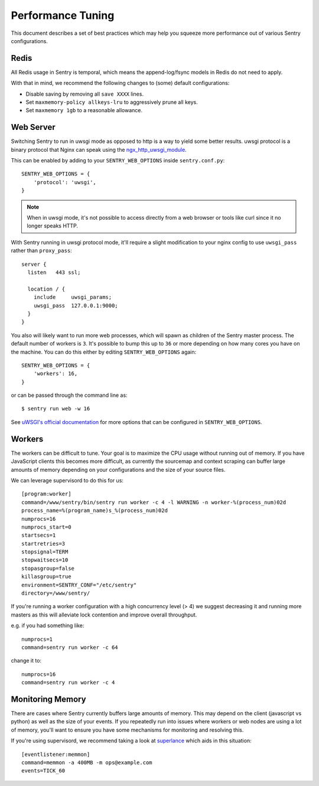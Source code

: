 Performance Tuning
==================

This document describes a set of best practices which may help you squeeze
more performance out of various Sentry configurations.


Redis
-----

All Redis usage in Sentry is temporal, which means the append-log/fsync
models in Redis do not need to apply.

With that in mind, we recommend the following changes to (some) default
configurations:

- Disable saving by removing all ``save XXXX`` lines.
- Set ``maxmemory-policy allkeys-lru`` to aggressively prune all keys.
- Set ``maxmemory 1gb`` to a reasonable allowance.


.. _performance-web-server:

Web Server
----------

Switching Sentry to run in uwsgi mode as opposed to http is a way to yield
some better results. uwsgi protocol is a binary protocol that Nginx can
speak using the `ngx_http_uwsgi_module <http://nginx.org/en/docs/http/ngx_http_uwsgi_module.html>`_.

This can be enabled by adding to your ``SENTRY_WEB_OPTIONS`` inside
``sentry.conf.py``::

	SENTRY_WEB_OPTIONS = {
	    'protocol': 'uwsgi',
	}

.. Note:: When in uwsgi mode, it's not possible to access directly from
          a web browser or tools like curl since it no longer speaks HTTP.

With Sentry running in uwsgi protocol mode, it'll require a slight
modification to your nginx config to use ``uwsgi_pass`` rather than
``proxy_pass``::

	server {
	  listen   443 ssl;

	  location / {
	    include     uwsgi_params;
	    uwsgi_pass  127.0.0.1:9000;
	  }
	}


You also will likely want to run more web processes, which will spawn as
children of the Sentry master process. The default number of workers is
``3``. It's possible to bump this up to ``36`` or more depending on how
many cores you have on the machine. You can do this either by editing
``SENTRY_WEB_OPTIONS`` again::

	SENTRY_WEB_OPTIONS = {
	    'workers': 16,
	}

or can be passed through the command line as::

	$ sentry run web -w 16

See `uWSGI's official documentation <https://uwsgi-docs.readthedocs.org/en/latest/Options.html>`_
for more options that can be configured in ``SENTRY_WEB_OPTIONS``.


Workers
-------

The workers can be difficult to tune. Your goal is to maximize the CPU usage
without running out of memory. If you have JavaScript clients this becomes
more difficult, as currently the sourcemap and context scraping can buffer
large amounts of memory depending on your configurations and the size of
your source files.

We can leverage supervisord to do this for us::

	[program:worker]
	command=/www/sentry/bin/sentry run worker -c 4 -l WARNING -n worker-%(process_num)02d
	process_name=%(program_name)s_%(process_num)02d
	numprocs=16
	numprocs_start=0
	startsecs=1
	startretries=3
	stopsignal=TERM
	stopwaitsecs=10
	stopasgroup=false
	killasgroup=true
	environment=SENTRY_CONF="/etc/sentry"
	directory=/www/sentry/

If you're running a worker configuration with a high concurrency
level (> 4) we suggest decreasing it and running more masters as
this will alleviate lock contention and improve overall throughput.

e.g. if you had something like:

::

    numprocs=1
    command=sentry run worker -c 64

change it to:

::

    numprocs=16
    command=sentry run worker -c 4


Monitoring Memory
-----------------

There are cases where Sentry currently buffers large amounts of memory.
This may depend on the client (javascript vs python) as well as the size
of your events. If you repeatedly run into issues where workers or web
nodes are using a lot of memory, you'll want to ensure you have some
mechanisms for monitoring and resolving this.

If you're using supervisord, we recommend taking a look at `superlance
<http://superlance.readthedocs.org>`_ which aids in this situation::

	[eventlistener:memmon]
	command=memmon -a 400MB -m ops@example.com
	events=TICK_60
